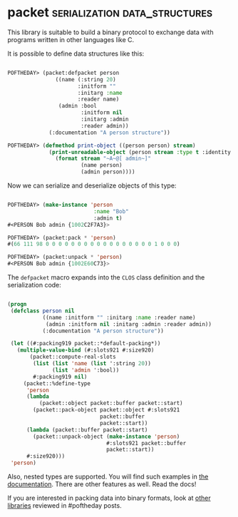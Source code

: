 * packet :serialization:data_structures:
:PROPERTIES:
:Documentation: :)
:Docstrings: :)
:Tests:    :(
:Examples: :)
:RepositoryActivity: :(
:CI:       :(
:END:

This library is suitable to build a binary protocol to exchange data
with programs written in other languages like C.

It is possible to define data structures like this:

#+begin_src lisp

POFTHEDAY> (packet:defpacket person
               ((name (:string 20)
                      :initform ""
                      :initarg :name
                      :reader name)
                (admin :bool
                       :initform nil
                       :initarg :admin
                       :reader admin))
             (:documentation "A person structure"))

POFTHEDAY> (defmethod print-object ((person person) stream)
             (print-unreadable-object (person stream :type t :identity t)
               (format stream "~A~@[ admin~]"
                       (name person)
                       (admin person))))

#+end_src

Now we can serialize and deserialize objects of this type:

#+begin_src lisp

POFTHEDAY> (make-instance 'person
                           :name "Bob"
                           :admin t)
#<PERSON Bob admin {1002C2F7A3}>

POFTHEDAY> (packet:pack * 'person)
#(66 111 98 0 0 0 0 0 0 0 0 0 0 0 0 0 0 0 0 0 1 0 0 0)

POFTHEDAY> (packet:unpack * 'person)
#<PERSON Bob admin {1002E60C73}>

#+end_src

The ~defpacket~ macro expands into the ~CLOS~ class definition and the
serialization code:

#+begin_src lisp

(progn
 (defclass person nil
           ((name :initform "" :initarg :name :reader name)
            (admin :initform nil :initarg :admin :reader admin))
           (:documentation "A person structure"))

 (let ((#:packing919 packet::*default-packing*))
   (multiple-value-bind (#:slots921 #:size920)
       (packet::compute-real-slots
        (list (list 'name (list ':string 20))
              (list 'admin ':bool))
        #:packing919 nil)
     (packet::%define-type
      'person
      (lambda
          (packet::object packet::buffer packet::start)
        (packet::pack-object packet::object #:slots921
                             packet::buffer
                             packet::start))
      (lambda (packet::buffer packet::start)
        (packet::unpack-object (make-instance 'person)
                               #:slots921 packet::buffer
                               packet::start))
      #:size920)))
 'person)

#+end_src

Also, nested types are supported. You will find such examples in
[[https://github.com/fjames86/packet][the documentation]]. There are other features as well. Read the docs!

If you are interested in packing data into binary formats, look at
[[https://40ants.com/lisp-project-of-the-day/tags/serialization.html][other libraries]] reviewed in #poftheday posts.

